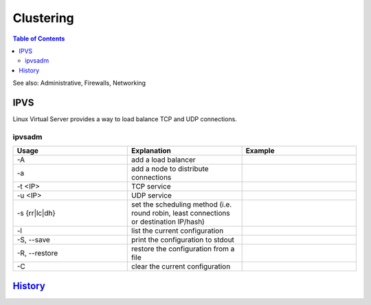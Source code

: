 Clustering
==========

.. contents:: Table of Contents

See also: Administrative, Firewalls, Networking

IPVS
----

Linux Virtual Server provides a way to load balance TCP and UDP connections.

ipvsadm
~~~~~~~

.. csv-table::
   :header: Usage, Explanation, Example
   :widths: 20, 20, 20

   "-A", "add a load balancer", ""
   "-a", "add a node to distribute connections", ""
   "-t <IP>", "TCP service", ""
   "-u <IP>", "UDP service", ""
   "-s {rr|lc|dh}", "set the scheduling method (i.e. round robin, least connections or destination IP/hash)", ""
   "-l", "list the current configuration", ""
   "-S, --save", "print the configuration to stdout", ""
   "-R, --restore", "restore the configuration from a file", ""
   "-C", "clear the current configuration", ""

`History <https://github.com/ekultails/rootpages/commits/master/src/commands/clustering.rst>`__
-----------------------------------------------------------------------------------------------
